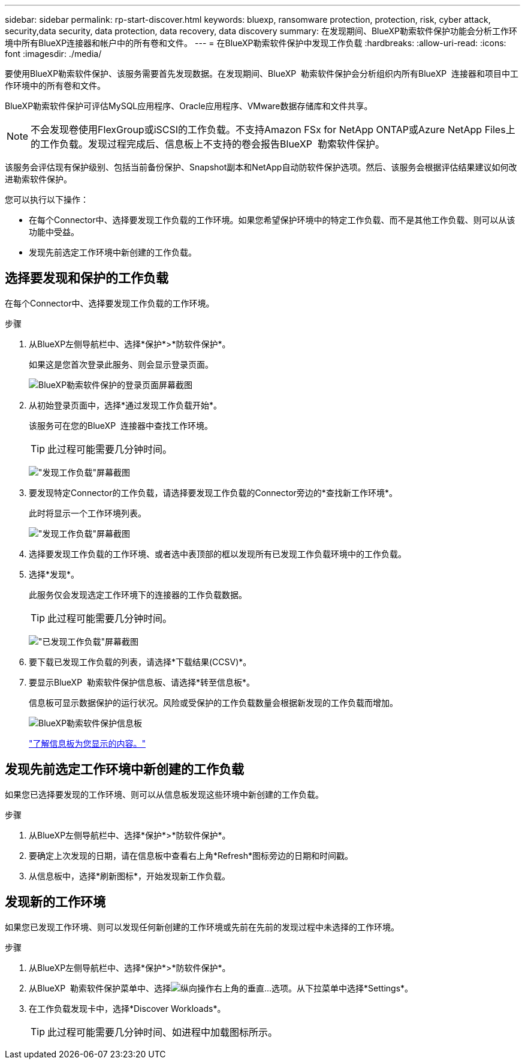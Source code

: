 ---
sidebar: sidebar 
permalink: rp-start-discover.html 
keywords: bluexp, ransomware protection, protection, risk, cyber attack, security,data security, data protection, data recovery, data discovery 
summary: 在发现期间、BlueXP勒索软件保护功能会分析工作环境中所有BlueXP连接器和帐户中的所有卷和文件。 
---
= 在BlueXP勒索软件保护中发现工作负载
:hardbreaks:
:allow-uri-read: 
:icons: font
:imagesdir: ./media/


[role="lead"]
要使用BlueXP勒索软件保护、该服务需要首先发现数据。在发现期间、BlueXP  勒索软件保护会分析组织内所有BlueXP  连接器和项目中工作环境中的所有卷和文件。

BlueXP勒索软件保护可评估MySQL应用程序、Oracle应用程序、VMware数据存储库和文件共享。


NOTE: 不会发现卷使用FlexGroup或iSCSI的工作负载。不支持Amazon FSx for NetApp ONTAP或Azure NetApp Files上的工作负载。发现过程完成后、信息板上不支持的卷会报告BlueXP  勒索软件保护。

该服务会评估现有保护级别、包括当前备份保护、Snapshot副本和NetApp自动防软件保护选项。然后、该服务会根据评估结果建议如何改进勒索软件保护。

您可以执行以下操作：

* 在每个Connector中、选择要发现工作负载的工作环境。如果您希望保护环境中的特定工作负载、而不是其他工作负载、则可以从该功能中受益。
* 发现先前选定工作环境中新创建的工作负载。




== 选择要发现和保护的工作负载

在每个Connector中、选择要发现工作负载的工作环境。

.步骤
. 从BlueXP左侧导航栏中、选择*保护*>*防软件保护*。
+
如果这是您首次登录此服务、则会显示登录页面。

+
image:screen-landing.png["BlueXP勒索软件保护的登录页面屏幕截图"]

. 从初始登录页面中，选择*通过发现工作负载开始*。
+
该服务可在您的BlueXP  连接器中查找工作环境。

+

TIP: 此过程可能需要几分钟时间。

+
image:screen-discover-workloads1.png["\"发现工作负载\"屏幕截图"]

. 要发现特定Connector的工作负载，请选择要发现工作负载的Connector旁边的*查找新工作环境*。
+
此时将显示一个工作环境列表。

+
image:screen-discover-workloads-select-no-autodiscovery.png["\"发现工作负载\"屏幕截图"]

. 选择要发现工作负载的工作环境、或者选中表顶部的框以发现所有已发现工作负载环境中的工作负载。
. 选择*发现*。
+
此服务仅会发现选定工作环境下的连接器的工作负载数据。

+

TIP: 此过程可能需要几分钟时间。

+
image:screen-discover-workloads-found2.png["\"已发现工作负载\"屏幕截图"]

. 要下载已发现工作负载的列表，请选择*下载结果(CCSV)*。
. 要显示BlueXP  勒索软件保护信息板、请选择*转至信息板*。
+
信息板可显示数据保护的运行状况。风险或受保护的工作负载数量会根据新发现的工作负载而增加。

+
image:screen-dashboard.png["BlueXP勒索软件保护信息板"]

+
link:rp-use-dashboard.html["了解信息板为您显示的内容。"]





== 发现先前选定工作环境中新创建的工作负载

如果您已选择要发现的工作环境、则可以从信息板发现这些环境中新创建的工作负载。

.步骤
. 从BlueXP左侧导航栏中、选择*保护*>*防软件保护*。
. 要确定上次发现的日期，请在信息板中查看右上角*Refresh*图标旁边的日期和时间戳。
. 从信息板中，选择*刷新图标*，开始发现新工作负载。




== 发现新的工作环境

如果您已发现工作环境、则可以发现任何新创建的工作环境或先前在先前的发现过程中未选择的工作环境。

.步骤
. 从BlueXP左侧导航栏中、选择*保护*>*防软件保护*。
. 从BlueXP  勒索软件保护菜单中、选择image:button-actions-vertical.png["纵向操作"]右上角的垂直...选项。从下拉菜单中选择*Settings*。
. 在工作负载发现卡中，选择*Discover Workloads*。
+

TIP: 此过程可能需要几分钟时间、如进程中加载图标所示。


